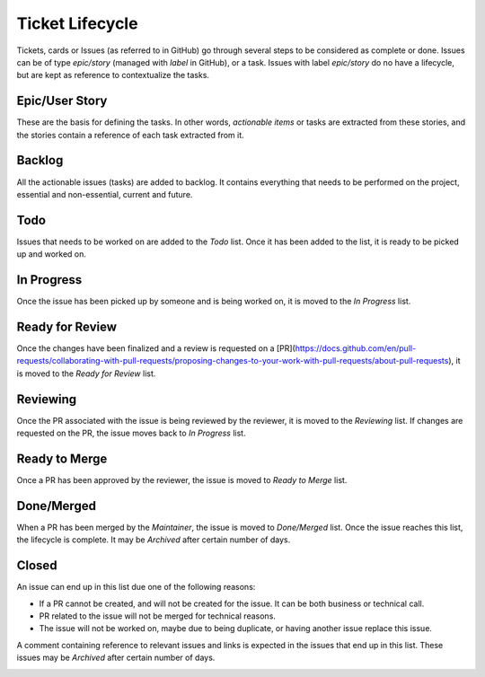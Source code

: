 ================
Ticket Lifecycle
================
Tickets, cards or Issues (as referred to in GitHub) go through several steps to be considered as complete or done. Issues can be of type `epic/story` (managed with `label` in GitHub), or a task. Issues with label `epic/story` do no have a lifecycle, but are kept as reference to contextualize the tasks.

Epic/User Story
~~~~~~~~~~~~~~~
These are the basis for defining the tasks. In other words, *actionable items* or tasks are extracted from these stories, and the stories contain a reference of each task extracted from it.

Backlog
~~~~~~~
All the actionable issues (tasks) are added to backlog. It contains everything that needs to be performed on the project, essential and non-essential, current and future.

Todo
~~~~~
Issues that needs to be worked on are added to the `Todo` list. Once it has been added to the list, it is ready to be picked up and worked on. 

In Progress
~~~~~~~~~~~
Once the issue has been picked up by someone and is being worked on, it is moved to the `In Progress` list.

Ready for Review
~~~~~~~~~~~~~~~~
Once the changes have been finalized and a review is requested on a [PR](https://docs.github.com/en/pull-requests/collaborating-with-pull-requests/proposing-changes-to-your-work-with-pull-requests/about-pull-requests), it is moved to the `Ready for Review` list.

Reviewing
~~~~~~~~~
Once the PR associated with the issue is being reviewed by the reviewer, it is moved to the `Reviewing` list. If changes are requested on the PR, the issue moves back to `In Progress` list.

Ready to Merge
~~~~~~~~~~~~~~
Once a PR has been approved by the reviewer, the issue is moved to `Ready to Merge` list.

Done/Merged
~~~~~~~~~~~
When a PR has been merged by the *Maintainer*, the issue is moved to `Done/Merged` list. Once the issue reaches this list, the lifecycle is complete. It may be `Archived` after certain number of days.

Closed
~~~~~~
An issue can end up in this list due one of the following reasons:

- If a PR cannot be created, and will not be created for the issue. It can be both business or technical call. 
- PR related to the issue will not be merged for technical reasons.
- The issue will not be worked on, maybe due to being duplicate, or having another issue replace this issue. 

A comment containing reference to relevant issues and links is expected in the issues that end up in this list. These issues may be `Archived` after certain number of days.

..  image:: ../images/ticket_workflow.png
    :alt: Ticket Workflow